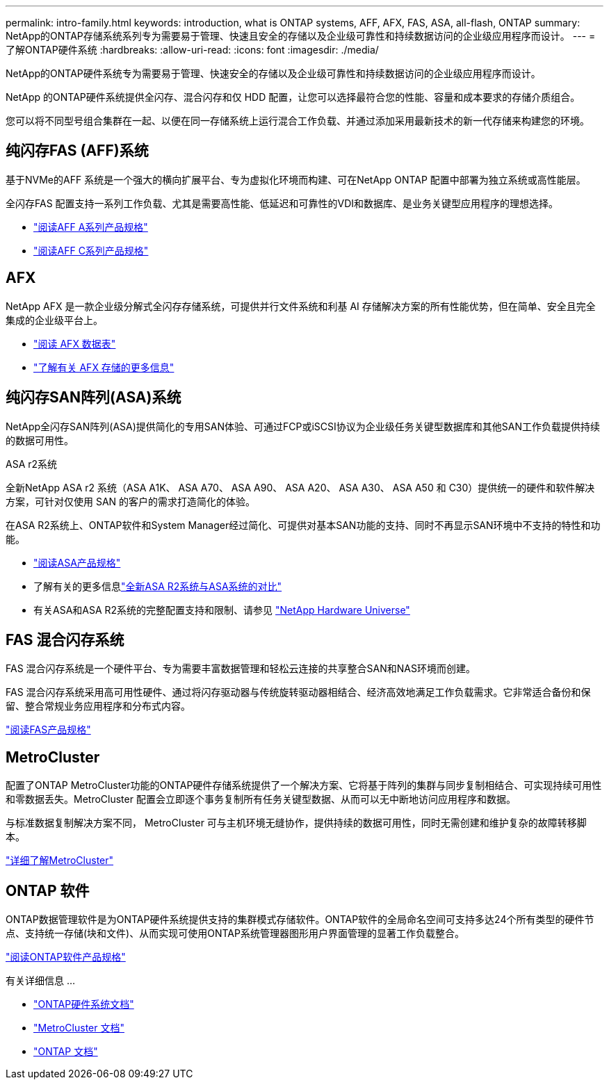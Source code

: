 ---
permalink: intro-family.html 
keywords: introduction, what is ONTAP systems, AFF, AFX, FAS, ASA, all-flash, ONTAP 
summary: NetApp的ONTAP存储系统系列专为需要易于管理、快速且安全的存储以及企业级可靠性和持续数据访问的企业级应用程序而设计。 
---
= 了解ONTAP硬件系统
:hardbreaks:
:allow-uri-read: 
:icons: font
:imagesdir: ./media/


[role="lead"]
NetApp的ONTAP硬件系统专为需要易于管理、快速安全的存储以及企业级可靠性和持续数据访问的企业级应用程序而设计。

NetApp 的ONTAP硬件系统提供全闪存、混合闪存和仅 HDD 配置，让您可以选择最符合您的性能、容量和成本要求的存储介质组合。

您可以将不同型号组合集群在一起、以便在同一存储系统上运行混合工作负载、并通过添加采用最新技术的新一代存储来构建您的环境。



== 纯闪存FAS (AFF)系统

基于NVMe的AFF 系统是一个强大的横向扩展平台、专为虚拟化环境而构建、可在NetApp ONTAP 配置中部署为独立系统或高性能层。

全闪存FAS 配置支持一系列工作负载、尤其是需要高性能、低延迟和可靠性的VDI和数据库、是业务关键型应用程序的理想选择。

* https://www.netapp.com/pdf.html?item=/media/7828-ds-3582-aff-a-series-ai-era.pdf["阅读AFF A系列产品规格"^]
* https://www.netapp.com/media/81583-da-4240-aff-c-series.pdf["阅读AFF C系列产品规格"^]




== AFX

NetApp AFX 是一款企业级分解式全闪存存储系统，可提供并行文件系统和利基 AI 存储解决方案的所有性能优势，但在简单、安全且完全集成的企业级平台上。

* https://www.netapp.com/pdf.html?item=/media/142853-ds-3466-netapp-afx-datasheet.pdf["阅读 AFX 数据表"^]
* https://docs.netapp.com/us-en/ontap-afx/get-started/ontap-afx-storage.html["了解有关 AFX 存储的更多信息"^]




== 纯闪存SAN阵列(ASA)系统

NetApp全闪存SAN阵列(ASA)提供简化的专用SAN体验、可通过FCP或iSCSI协议为企业级任务关键型数据库和其他SAN工作负载提供持续的数据可用性。

.ASA r2系统
全新NetApp ASA r2 系统（ASA A1K、 ASA A70、 ASA A90、 ASA A20、 ASA A30、 ASA A50 和 C30）提供统一的硬件和软件解决方案，可针对仅使用 SAN 的客户的需求打造简化的体验。

在ASA R2系统上、ONTAP软件和System Manager经过简化、可提供对基本SAN功能的支持、同时不再显示SAN环境中不支持的特性和功能。

* https://www.netapp.com/data-storage/all-flash-san-storage-array/["阅读ASA产品规格"^]
* 了解有关的更多信息link:https://docs.netapp.com/us-en/asa-r2/learn-more/hardware-comparison.html["全新ASA R2系统与ASA系统的对比"^]
* 有关ASA和ASA R2系统的完整配置支持和限制、请参见 https://hwu.netapp.com/["NetApp Hardware Universe"^]




== FAS 混合闪存系统

FAS 混合闪存系统是一个硬件平台、专为需要丰富数据管理和轻松云连接的共享整合SAN和NAS环境而创建。

FAS 混合闪存系统采用高可用性硬件、通过将闪存驱动器与传统旋转驱动器相结合、经济高效地满足工作负载需求。它非常适合备份和保留、整合常规业务应用程序和分布式内容。

https://www.netapp.com/pdf.html?item=/media/7819-ds-4020.pdf["阅读FAS产品规格"^]



== MetroCluster

配置了ONTAP MetroCluster功能的ONTAP硬件存储系统提供了一个解决方案、它将基于阵列的集群与同步复制相结合、可实现持续可用性和零数据丢失。MetroCluster 配置会立即逐个事务复制所有任务关键型数据、从而可以无中断地访问应用程序和数据。

与标准数据复制解决方案不同， MetroCluster 可与主机环境无缝协作，提供持续的数据可用性，同时无需创建和维护复杂的故障转移脚本。

https://www.netapp.com/pdf.html?item=/media/13480-tr4705.pdf["详细了解MetroCluster"^]



== ONTAP 软件

ONTAP数据管理软件是为ONTAP硬件系统提供支持的集群模式存储软件。ONTAP软件的全局命名空间可支持多达24个所有类型的硬件节点、支持统一存储(块和文件)、从而实现可使用ONTAP系统管理器图形用户界面管理的显著工作负载整合。

https://www.netapp.com/pdf.html?item=/media/7413-ds-3231.pdf["阅读ONTAP软件产品规格"^]

.有关详细信息 ...
* https://docs.netapp.com/us-en/ontap-systems/index.html["ONTAP硬件系统文档"^]
* https://docs.netapp.com/us-en/ontap-metrocluster/index.html["MetroCluster 文档"^]
* https://docs.netapp.com/us-en/ontap/index.html["ONTAP 文档"^]

